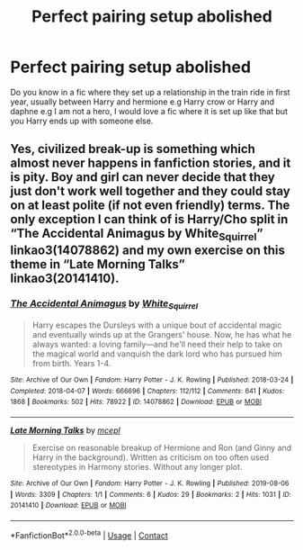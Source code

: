 #+TITLE: Perfect pairing setup abolished

* Perfect pairing setup abolished
:PROPERTIES:
:Author: Temporary_Hope7623
:Score: 2
:DateUnix: 1608755178.0
:DateShort: 2020-Dec-23
:END:
Do you know in a fic where they set up a relationship in the train ride in first year, usually between Harry and hermione e.g Harry crow or Harry and daphne e.g I am not a hero, I would love a fic where it is set up like that but you Harry ends up with someone else.


** Yes, civilized break-up is something which almost never happens in fanfiction stories, and it is pity. Boy and girl can never decide that they just don't work well together and they could stay on at least polite (if not even friendly) terms. The only exception I can think of is Harry/Cho split in “The Accidental Animagus by White_Squirrel” linkao3(14078862) and my own exercise on this theme in “Late Morning Talks” linkao3(20141410).
:PROPERTIES:
:Author: ceplma
:Score: 2
:DateUnix: 1608758636.0
:DateShort: 2020-Dec-24
:END:

*** [[https://archiveofourown.org/works/14078862][*/The Accidental Animagus/*]] by [[https://www.archiveofourown.org/users/White_Squirrel/pseuds/White_Squirrel][/White_Squirrel/]]

#+begin_quote
  Harry escapes the Dursleys with a unique bout of accidental magic and eventually winds up at the Grangers' house. Now, he has what he always wanted: a loving family---and he'll need their help to take on the magical world and vanquish the dark lord who has pursued him from birth. Years 1-4.
#+end_quote

^{/Site/:} ^{Archive} ^{of} ^{Our} ^{Own} ^{*|*} ^{/Fandom/:} ^{Harry} ^{Potter} ^{-} ^{J.} ^{K.} ^{Rowling} ^{*|*} ^{/Published/:} ^{2018-03-24} ^{*|*} ^{/Completed/:} ^{2018-04-07} ^{*|*} ^{/Words/:} ^{666696} ^{*|*} ^{/Chapters/:} ^{112/112} ^{*|*} ^{/Comments/:} ^{641} ^{*|*} ^{/Kudos/:} ^{1868} ^{*|*} ^{/Bookmarks/:} ^{502} ^{*|*} ^{/Hits/:} ^{78922} ^{*|*} ^{/ID/:} ^{14078862} ^{*|*} ^{/Download/:} ^{[[https://archiveofourown.org/downloads/14078862/The%20Accidental%20Animagus.epub?updated_at=1608072861][EPUB]]} ^{or} ^{[[https://archiveofourown.org/downloads/14078862/The%20Accidental%20Animagus.mobi?updated_at=1608072861][MOBI]]}

--------------

[[https://archiveofourown.org/works/20141410][*/Late Morning Talks/*]] by [[https://www.archiveofourown.org/users/mcepl/pseuds/mcepl][/mcepl/]]

#+begin_quote
  Exercise on reasonable breakup of Hermione and Ron (and Ginny and Harry in the background). Written as criticism on too often used stereotypes in Harmony stories. Without any longer plot.
#+end_quote

^{/Site/:} ^{Archive} ^{of} ^{Our} ^{Own} ^{*|*} ^{/Fandom/:} ^{Harry} ^{Potter} ^{-} ^{J.} ^{K.} ^{Rowling} ^{*|*} ^{/Published/:} ^{2019-08-06} ^{*|*} ^{/Words/:} ^{3309} ^{*|*} ^{/Chapters/:} ^{1/1} ^{*|*} ^{/Comments/:} ^{6} ^{*|*} ^{/Kudos/:} ^{29} ^{*|*} ^{/Bookmarks/:} ^{2} ^{*|*} ^{/Hits/:} ^{1031} ^{*|*} ^{/ID/:} ^{20141410} ^{*|*} ^{/Download/:} ^{[[https://archiveofourown.org/downloads/20141410/Late%20Morning%20Talks.epub?updated_at=1600430927][EPUB]]} ^{or} ^{[[https://archiveofourown.org/downloads/20141410/Late%20Morning%20Talks.mobi?updated_at=1600430927][MOBI]]}

--------------

*FanfictionBot*^{2.0.0-beta} | [[https://github.com/FanfictionBot/reddit-ffn-bot/wiki/Usage][Usage]] | [[https://www.reddit.com/message/compose?to=tusing][Contact]]
:PROPERTIES:
:Author: FanfictionBot
:Score: 0
:DateUnix: 1608758657.0
:DateShort: 2020-Dec-24
:END:
